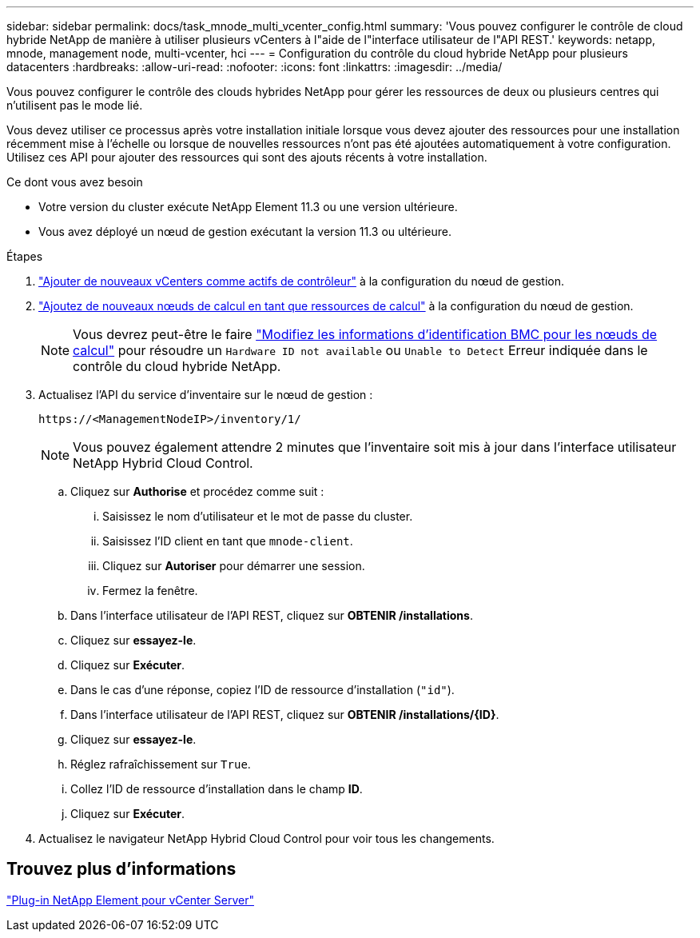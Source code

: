 ---
sidebar: sidebar 
permalink: docs/task_mnode_multi_vcenter_config.html 
summary: 'Vous pouvez configurer le contrôle de cloud hybride NetApp de manière à utiliser plusieurs vCenters à l"aide de l"interface utilisateur de l"API REST.' 
keywords: netapp, mnode, management node, multi-vcenter, hci 
---
= Configuration du contrôle du cloud hybride NetApp pour plusieurs datacenters
:hardbreaks:
:allow-uri-read: 
:nofooter: 
:icons: font
:linkattrs: 
:imagesdir: ../media/


[role="lead"]
Vous pouvez configurer le contrôle des clouds hybrides NetApp pour gérer les ressources de deux ou plusieurs centres qui n'utilisent pas le mode lié.

Vous devez utiliser ce processus après votre installation initiale lorsque vous devez ajouter des ressources pour une installation récemment mise à l'échelle ou lorsque de nouvelles ressources n'ont pas été ajoutées automatiquement à votre configuration. Utilisez ces API pour ajouter des ressources qui sont des ajouts récents à votre installation.

.Ce dont vous avez besoin
* Votre version du cluster exécute NetApp Element 11.3 ou une version ultérieure.
* Vous avez déployé un nœud de gestion exécutant la version 11.3 ou ultérieure.


.Étapes
. link:task_mnode_add_assets.html["Ajouter de nouveaux vCenters comme actifs de contrôleur"] à la configuration du nœud de gestion.
. link:task_mnode_add_assets.html["Ajoutez de nouveaux nœuds de calcul en tant que ressources de calcul"] à la configuration du nœud de gestion.
+

NOTE: Vous devrez peut-être le faire link:task_hcc_edit_bmc_info.html["Modifiez les informations d'identification BMC pour les nœuds de calcul"] pour résoudre un `Hardware ID not available` ou `Unable to Detect` Erreur indiquée dans le contrôle du cloud hybride NetApp.

. Actualisez l'API du service d'inventaire sur le nœud de gestion :
+
[listing]
----
https://<ManagementNodeIP>/inventory/1/
----
+

NOTE: Vous pouvez également attendre 2 minutes que l'inventaire soit mis à jour dans l'interface utilisateur NetApp Hybrid Cloud Control.

+
.. Cliquez sur *Authorise* et procédez comme suit :
+
... Saisissez le nom d'utilisateur et le mot de passe du cluster.
... Saisissez l'ID client en tant que `mnode-client`.
... Cliquez sur *Autoriser* pour démarrer une session.
... Fermez la fenêtre.


.. Dans l'interface utilisateur de l'API REST, cliquez sur *OBTENIR ​/installations*.
.. Cliquez sur *essayez-le*.
.. Cliquez sur *Exécuter*.
.. Dans le cas d'une réponse, copiez l'ID de ressource d'installation (`"id"`).
.. Dans l'interface utilisateur de l'API REST, cliquez sur *OBTENIR /installations/{ID}*.
.. Cliquez sur *essayez-le*.
.. Réglez rafraîchissement sur `True`.
.. Collez l'ID de ressource d'installation dans le champ *ID*.
.. Cliquez sur *Exécuter*.


. Actualisez le navigateur NetApp Hybrid Cloud Control pour voir tous les changements.




== Trouvez plus d'informations

https://docs.netapp.com/us-en/vcp/index.html["Plug-in NetApp Element pour vCenter Server"^]
